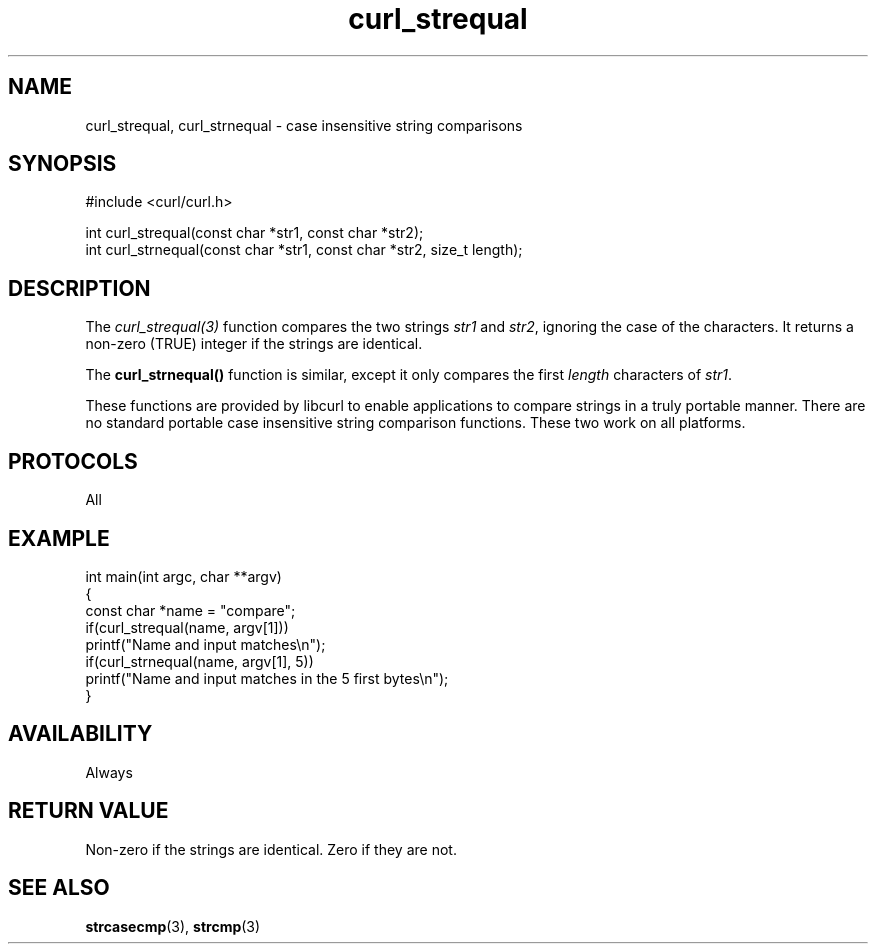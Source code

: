 .\" generated by cd2nroff 0.1 from curl_strnequal.md
.TH curl_strequal 3 "April 18 2024" libcurl
.SH NAME
curl_strequal, curl_strnequal \- case insensitive string comparisons
.SH SYNOPSIS
.nf
#include <curl/curl.h>

int curl_strequal(const char *str1, const char *str2);
int curl_strnequal(const char *str1, const char *str2, size_t length);
.fi
.SH DESCRIPTION
The \fIcurl_strequal(3)\fP function compares the two strings \fIstr1\fP and
\fIstr2\fP, ignoring the case of the characters. It returns a non\-zero (TRUE)
integer if the strings are identical.

The \fBcurl_strnequal()\fP function is similar, except it only compares the
first \fIlength\fP characters of \fIstr1\fP.

These functions are provided by libcurl to enable applications to compare
strings in a truly portable manner. There are no standard portable case
insensitive string comparison functions. These two work on all platforms.
.SH PROTOCOLS
All
.SH EXAMPLE
.nf
int main(int argc, char **argv)
{
  const char *name = "compare";
  if(curl_strequal(name, argv[1]))
    printf("Name and input matches\\n");
  if(curl_strnequal(name, argv[1], 5))
    printf("Name and input matches in the 5 first bytes\\n");
}
.fi
.SH AVAILABILITY
Always
.SH RETURN VALUE
Non\-zero if the strings are identical. Zero if they are not.
.SH SEE ALSO
.BR strcasecmp (3),
.BR strcmp (3)
